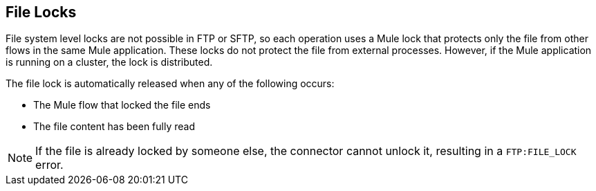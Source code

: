 == File Locks
File system level locks are not possible in FTP or SFTP, so each operation uses a Mule lock that protects only the file from other flows in the same Mule application. These locks do not protect the file from external processes. However, if the Mule application is running on a cluster, the lock is distributed.

The file lock is automatically released when any of the following occurs:

* The Mule flow that locked the file ends
* The file content has been fully read

[NOTE]
If the file is already locked by someone else, the connector cannot unlock it, resulting in a `FTP:FILE_LOCK` error.
